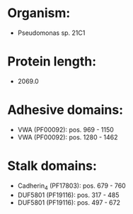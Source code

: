 * Organism:
- Pseudomonas sp. 21C1
* Protein length:
- 2069.0
* Adhesive domains:
- VWA (PF00092): pos. 969 - 1150
- VWA (PF00092): pos. 1280 - 1462
* Stalk domains:
- Cadherin_4 (PF17803): pos. 679 - 760
- DUF5801 (PF19116): pos. 317 - 485
- DUF5801 (PF19116): pos. 497 - 672

